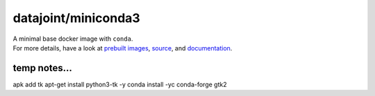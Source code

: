 datajoint/miniconda3
####################

| A minimal base docker image with ``conda``.
| For more details, have a look at `prebuilt images <https://hub.docker.com/r/datajoint/miniconda3>`_, `source <https://github.com/datajoint/miniconda3-docker>`_, and `documentation <https://datajoint.github.io/miniconda3-docker>`_.

temp notes...
=============

apk add tk
apt-get install python3-tk -y
conda install -yc conda-forge gtk2